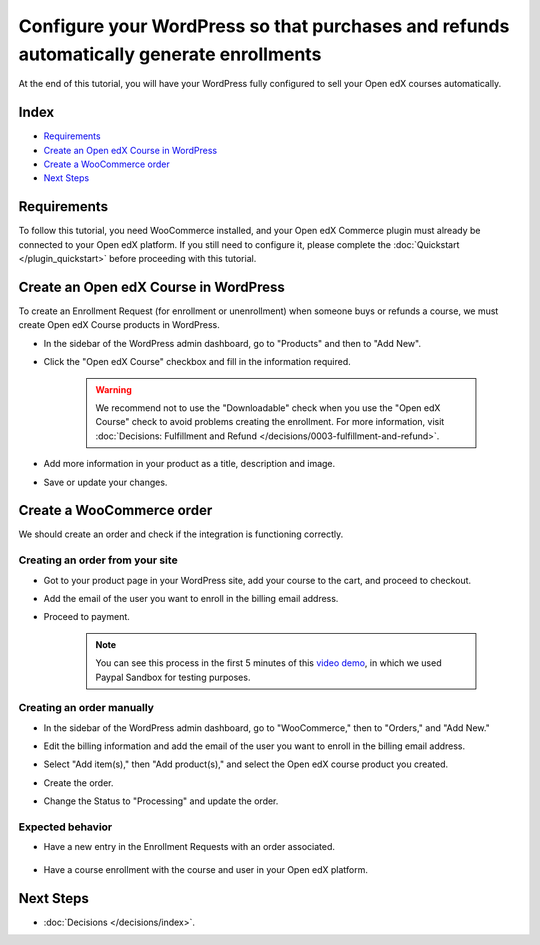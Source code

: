 Configure your WordPress so that purchases and refunds automatically generate enrollments
==========================================================================================

At the end of this tutorial, you will have your WordPress fully configured to sell your Open edX courses automatically.

Index
------
- `Requirements`_
- `Create an Open edX Course in WordPress`_
- `Create a WooCommerce order`_
- `Next Steps`_

Requirements
-------------

To follow this tutorial, you need WooCommerce installed, and your Open edX Commerce plugin must already be connected to your Open edX platform. If you still need to configure it, please complete the :doc:`Quickstart </plugin_quickstart>` before proceeding with this tutorial.


Create an Open edX Course in WordPress
---------------------------------------

To create an Enrollment Request (for enrollment or unenrollment) when someone buys or refunds a course, we must create Open edX Course products in WordPress.

- In the sidebar of the WordPress admin dashboard, go to "Products" and then to "Add New".

- Click the "Open edX Course" checkbox and fill in the information required.

    .. image:: /_images/how-tos/create_openedx_course_product/add-base-info.png
        :alt: Add new Open edX Course product.


    .. warning:: We recommend not to use the "Downloadable" check when you use the "Open edX Course" check to avoid problems creating the enrollment. For more information, visit :doc:`Decisions: Fulfillment and Refund </decisions/0003-fulfillment-and-refund>`.

- Add more information in your product as a title, description and image.

- Save or update your changes.

Create a WooCommerce order
----------------------------

We should create an order and check if the integration is functioning correctly.

Creating an order from your site
^^^^^^^^^^^^^^^^^^^^^^^^^^^^^^^^^^

- Got to your product page in your WordPress site, add your course to the cart, and proceed to checkout.
- Add the email of the user you want to enroll in the billing email address.
- Proceed to payment.

    .. note:: You can see this process in the first 5 minutes of this `video demo <https://www.youtube.com/watch?v=TuDT-qwQdyE>`_, in which we used Paypal Sandbox for testing purposes.


Creating an order manually
^^^^^^^^^^^^^^^^^^^^^^^^^^^

- In the sidebar of the WordPress admin dashboard, go to "WooCommerce," then to "Orders," and "Add New."

- Edit the billing information and add the email of the user you want to enroll in the billing email address.

- Select "Add item(s)," then "Add product(s)," and select the Open edX course product you created.

- Create the order.

- Change the Status to "Processing" and update the order.

    .. image:: /_images/quickstart/update-the-order-manually.png
        :alt: Update the WooCommerce order.

Expected behavior
^^^^^^^^^^^^^^^^^^

- Have a new entry in the Enrollment Requests with an order associated.

    .. image:: /_images/quickstart/order-to-request.png
        :alt: View request from an order.

- Have a course enrollment with the course and user in your Open edX platform.

    .. image:: /_images/quickstart/openedx-course-enrollments.png
        :alt: Course enrollment in your Open edX platform.

Next Steps
-----------

- :doc:`Decisions </decisions/index>`.